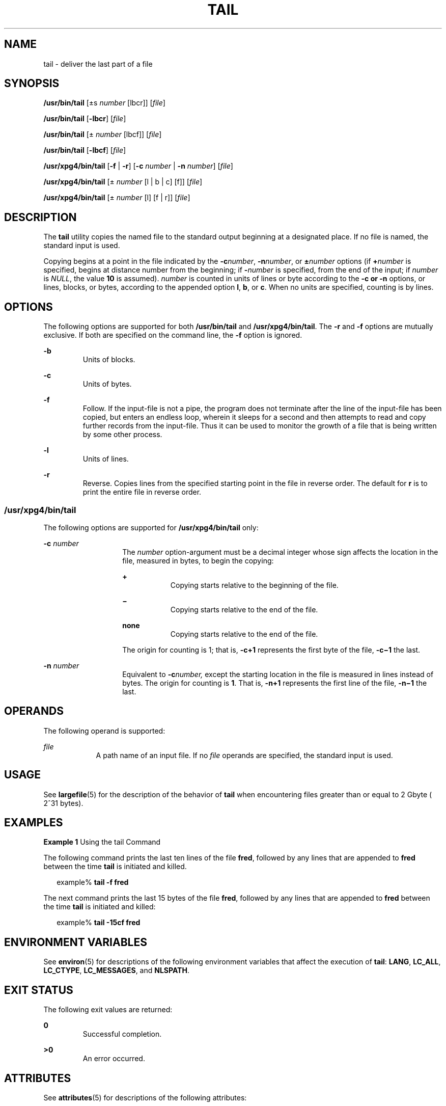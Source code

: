 '\" te
.\"  Copyright 1989 AT&T  Copyright (c) 1992, X/Open Company Limited  All Rights Reserved  Portions Copyright (c) 2005, Sun Microsystems, Inc.  All Rights Reserved
.\" Sun Microsystems, Inc. gratefully acknowledges The Open Group for permission to reproduce portions of its copyrighted documentation. Original documentation from The Open Group can be obtained online at
.\" http://www.opengroup.org/bookstore/.
.\" The Institute of Electrical and Electronics Engineers and The Open Group, have given us permission to reprint portions of their documentation. In the following statement, the phrase "this text" refers to portions of the system documentation. Portions of this text are reprinted and reproduced in electronic form in the Sun OS Reference Manual, from IEEE Std 1003.1, 2004 Edition, Standard for Information Technology -- Portable Operating System Interface (POSIX), The Open Group Base Specifications Issue 6, Copyright (C) 2001-2004 by the Institute of Electrical and Electronics Engineers, Inc and The Open Group. In the event of any discrepancy between these versions and the original IEEE and The Open Group Standard, the original IEEE and The Open Group Standard is the referee document. The original Standard can be obtained online at http://www.opengroup.org/unix/online.html.
.\"  This notice shall appear on any product containing this material.
.\" The contents of this file are subject to the terms of the Common Development and Distribution License (the "License").  You may not use this file except in compliance with the License.
.\" You can obtain a copy of the license at usr/src/OPENSOLARIS.LICENSE or http://www.opensolaris.org/os/licensing.  See the License for the specific language governing permissions and limitations under the License.
.\" When distributing Covered Code, include this CDDL HEADER in each file and include the License file at usr/src/OPENSOLARIS.LICENSE.  If applicable, add the following below this CDDL HEADER, with the fields enclosed by brackets "[]" replaced with your own identifying information: Portions Copyright [yyyy] [name of copyright owner]
.TH TAIL 1 "Jul 13, 2005"
.SH NAME
tail \- deliver the last part of a file
.SH SYNOPSIS
.LP
.nf
\fB/usr/bin/tail\fR [\(+-s \fInumber\fR [lbcr]] [\fIfile\fR]
.fi

.LP
.nf
\fB/usr/bin/tail\fR [\fB-lbcr\fR] [\fIfile\fR]
.fi

.LP
.nf
\fB/usr/bin/tail\fR [\(+- \fInumber\fR [lbcf]] [\fIfile\fR]
.fi

.LP
.nf
\fB/usr/bin/tail\fR [\fB-lbcf\fR] [\fIfile\fR]
.fi

.LP
.nf
\fB/usr/xpg4/bin/tail\fR [\fB-f\fR | \fB-r\fR] [\fB-c\fR \fInumber\fR | \fB-n\fR \fInumber\fR] [\fIfile\fR]
.fi

.LP
.nf
\fB/usr/xpg4/bin/tail\fR [\(+- \fInumber\fR [l | b | c] [f]] [\fIfile\fR]
.fi

.LP
.nf
\fB/usr/xpg4/bin/tail\fR [\(+- \fInumber\fR [l] [f | r]] [\fIfile\fR]
.fi

.SH DESCRIPTION
.sp
.LP
The \fBtail\fR utility copies the named file to the standard output beginning
at a designated place. If no file is named, the standard input is used.
.sp
.LP
Copying begins at a point in the file indicated by the \fB-c\fR\fInumber\fR,
\fB-n\fR\fInumber\fR, or \fB\(+-\fR\fInumber\fR options (if \fB+\fR\fInumber\fR
is specified, begins at distance number from the beginning; if
\fB-\fR\fInumber\fR is specified, from the end of the input; if \fInumber\fR is
\fINULL\fR, the value \fB10\fR is assumed). \fInumber\fR is counted in units of
lines or byte according to the \fB-c\fR \fB or \fR \fB-n\fR options, or lines,
blocks, or bytes, according to the appended option \fBl\fR, \fBb\fR, or
\fBc\fR. When no units are specified, counting is by lines.
.SH OPTIONS
.sp
.LP
The following options are supported for both \fB/usr/bin/tail\fR and
\fB/usr/xpg4/bin/tail\fR. The \fB-r\fR and \fB-f\fR options are mutually
exclusive. If both are specified on the command line, the \fB-f\fR option is
ignored.
.sp
.ne 2
.na
\fB\fB-b\fR \fR
.ad
.RS 7n
Units of blocks.
.RE

.sp
.ne 2
.na
\fB\fB-c\fR \fR
.ad
.RS 7n
Units of bytes.
.RE

.sp
.ne 2
.na
\fB\fB-f\fR \fR
.ad
.RS 7n
Follow. If the input-file is not a pipe, the program does not terminate after
the line of the input-file has been copied, but enters an endless loop, wherein
it sleeps for a second and then attempts to read and copy further records from
the input-file. Thus it can be used to monitor the growth of a file that is
being written by some other process.
.RE

.sp
.ne 2
.na
\fB\fB-l\fR \fR
.ad
.RS 7n
Units of lines.
.RE

.sp
.ne 2
.na
\fB\fB-r\fR \fR
.ad
.RS 7n
Reverse. Copies lines from the specified starting point in the file in reverse
order. The default for \fBr\fR is to print the entire file in reverse order.
.RE

.SS "/usr/xpg4/bin/tail"
.sp
.LP
The following options are supported for \fB/usr/xpg4/bin/tail\fR only:
.sp
.ne 2
.na
\fB\fB-c\fR \fInumber\fR \fR
.ad
.RS 14n
The \fInumber\fR option-argument must be a decimal integer whose sign affects
the location in the file, measured in bytes, to begin the copying:
.sp
.ne 2
.na
\fB\fB+\fR \fR
.ad
.RS 9n
Copying starts relative to the beginning of the file.
.RE

.sp
.ne 2
.na
\fB\fB\(mi\fR \fR
.ad
.RS 9n
Copying starts relative to the end of the file.
.RE

.sp
.ne 2
.na
\fBnone\fR
.ad
.RS 9n
Copying starts relative to the end of the file.
.RE

The origin for counting is 1; that is, \fB\fR\fB-c\fR\fB+1\fR represents the
first byte of the file, \fB\fR\fB-c\fR\fB\(mi1\fR the last.
.RE

.sp
.ne 2
.na
\fB\fB-n\fR \fInumber\fR \fR
.ad
.RS 14n
Equivalent to \fB-c\fR\fInumber,\fR except the starting location in the file is
measured in lines instead of bytes. The origin for counting is \fB1\fR. That
is, \fB-n\fR\fB+1\fR represents the first line of the file, \fB-n\fR\fB\(mi1\fR
the last.
.RE

.SH OPERANDS
.sp
.LP
The following operand is supported:
.sp
.ne 2
.na
\fB\fIfile\fR \fR
.ad
.RS 9n
A path name of an input file. If no \fIfile\fR operands are specified, the
standard input is used.
.RE

.SH USAGE
.sp
.LP
See \fBlargefile\fR(5) for the description of the behavior of \fBtail\fR when
encountering files greater than or equal to 2 Gbyte ( 2^31 bytes).
.SH EXAMPLES
.LP
\fBExample 1 \fRUsing the tail Command
.sp
.LP
The following command prints the last ten lines of the file \fBfred\fR,
followed by any lines that are appended to \fBfred\fR between the time
\fBtail\fR is initiated and killed.

.sp
.in +2
.nf
example% \fBtail -f fred\fR
.fi
.in -2
.sp

.sp
.LP
The next command prints the last 15 bytes of the file \fBfred\fR, followed by
any lines that are appended to \fBfred\fR between the time \fBtail\fR is
initiated and killed:

.sp
.in +2
.nf
example% \fBtail -15cf fred\fR
.fi
.in -2
.sp

.SH ENVIRONMENT VARIABLES
.sp
.LP
See \fBenviron\fR(5) for descriptions of the following environment variables
that affect the execution of \fBtail\fR: \fBLANG\fR, \fBLC_ALL\fR,
\fBLC_CTYPE\fR, \fBLC_MESSAGES\fR, and \fBNLSPATH\fR.
.SH EXIT STATUS
.sp
.LP
The following exit values are returned:
.sp
.ne 2
.na
\fB\fB0\fR \fR
.ad
.RS 7n
Successful completion.
.RE

.sp
.ne 2
.na
\fB\fB>0\fR \fR
.ad
.RS 7n
An error occurred.
.RE

.SH ATTRIBUTES
.sp
.LP
See \fBattributes\fR(5) for descriptions of the following attributes:
.SS "/usr/bin/tail"
.sp

.sp
.TS
box;
c | c
l | l .
ATTRIBUTE TYPE	ATTRIBUTE VALUE
_
CSI	Enabled
.TE

.SS "/usr/xpg4/bin/tail"
.sp

.sp
.TS
box;
c | c
l | l .
ATTRIBUTE TYPE	ATTRIBUTE VALUE
_
CSI	Enabled
_
Interface Stability	Standard
.TE

.SH SEE ALSO
.sp
.LP
\fBcat\fR(1), \fBhead\fR(1), \fBmore\fR(1), \fBpg\fR(1), \fBdd\fR(1M),
\fBattributes\fR(5), \fBenviron\fR(5), \fBlargefile\fR(5), \fBstandards\fR(5)
.SH NOTES
.sp
.LP
Piped tails relative to the end of the file are stored in a buffer, and thus
are limited in length. Various kinds of anomalous behavior can happen with
character special files.
